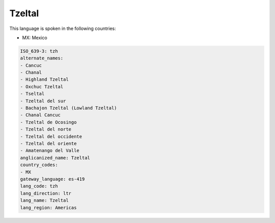 .. _tzh:

Tzeltal
=======

This language is spoken in the following countries:

* MX: Mexico

.. code-block:: yaml

    ISO_639-3: tzh
    alternate_names:
    - Cancuc
    - Chanal
    - Highland Tzeltal
    - Oxchuc Tzeltal
    - Tseltal
    - Tzeltal del sur
    - Bachajon Tzeltal (Lowland Tzeltal)
    - Chanal Cancuc
    - Tzeltal de Ocosingo
    - Tzeltal del norte
    - Tzeltal del occidente
    - Tzeltal del oriente
    - Amatenango del Valle
    anglicanized_name: Tzeltal
    country_codes:
    - MX
    gateway_language: es-419
    lang_code: tzh
    lang_direction: ltr
    lang_name: Tzeltal
    lang_region: Americas
    
